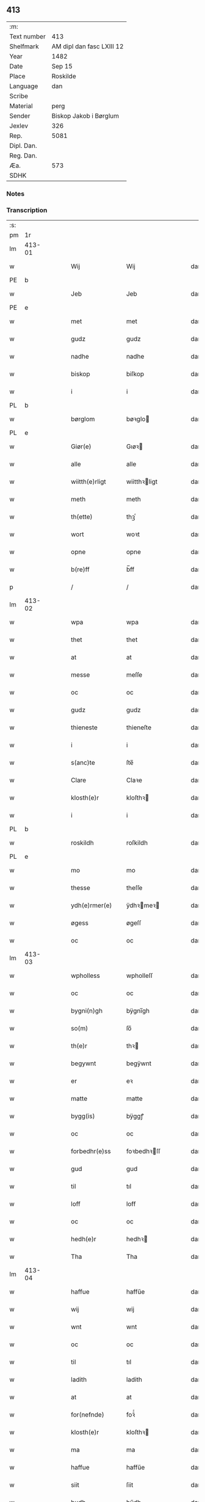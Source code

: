 ** 413
| :m:         |                           |
| Text number | 413                       |
| Shelfmark   | AM dipl dan fasc LXIII 12 |
| Year        | 1482                      |
| Date        | Sep 15                    |
| Place       | Roskilde                  |
| Language    | dan                       |
| Scribe      |                           |
| Material    | perg                      |
| Sender      | Biskop Jakob i Børglum    |
| Jexlev      | 326                       |
| Rep.        | 5081                      |
| Dipl. Dan.  |                           |
| Reg. Dan.   |                           |
| Æa.         | 573                       |
| SDHK        |                           |

*** Notes


*** Transcription
| :s: |        |   |   |   |   |                   |              |   |   |   |   |     |   |   |    |        |
| pm  |     1r |   |   |   |   |                   |              |   |   |   |   |     |   |   |    |        |
| lm  | 413-01 |   |   |   |   |                   |              |   |   |   |   |     |   |   |    |        |
| w   |        |   |   |   |   | Wij               | Wij          |   |   |   |   | dan |   |   |    | 413-01 |
| PE  |      b |   |   |   |   |                   |              |   |   |   |   |     |   |   |    |        |
| w   |        |   |   |   |   | Jeb               | Jeb          |   |   |   |   | dan |   |   |    | 413-01 |
| PE  |      e |   |   |   |   |                   |              |   |   |   |   |     |   |   |    |        |
| w   |        |   |   |   |   | met               | met          |   |   |   |   | dan |   |   |    | 413-01 |
| w   |        |   |   |   |   | gudz              | gudz         |   |   |   |   | dan |   |   |    | 413-01 |
| w   |        |   |   |   |   | nadhe             | nadhe        |   |   |   |   | dan |   |   |    | 413-01 |
| w   |        |   |   |   |   | biskop            | biſkop       |   |   |   |   | dan |   |   |    | 413-01 |
| w   |        |   |   |   |   | i                 | i            |   |   |   |   | dan |   |   |    | 413-01 |
| PL  |      b |   |   |   |   |                   |              |   |   |   |   |     |   |   |    |        |
| w   |        |   |   |   |   | børglom           | bøꝛglo      |   |   |   |   | dan |   |   |    | 413-01 |
| PL  |      e |   |   |   |   |                   |              |   |   |   |   |     |   |   |    |        |
| w   |        |   |   |   |   | Giør(e)           | Gıøꝛ        |   |   |   |   | dan |   |   |    | 413-01 |
| w   |        |   |   |   |   | alle              | alle         |   |   |   |   | dan |   |   |    | 413-01 |
| w   |        |   |   |   |   | wiitth(e)rligt    | wiitthꝛligt |   |   |   |   | dan |   |   |    | 413-01 |
| w   |        |   |   |   |   | meth              | meth         |   |   |   |   | dan |   |   |    | 413-01 |
| w   |        |   |   |   |   | th(ette)          | thꝫͤ          |   |   |   |   | dan |   |   |    | 413-01 |
| w   |        |   |   |   |   | wort              | woꝛt         |   |   |   |   | dan |   |   |    | 413-01 |
| w   |        |   |   |   |   | opne              | opne         |   |   |   |   | dan |   |   |    | 413-01 |
| w   |        |   |   |   |   | b(re)ff           | b̅ff          |   |   |   |   | dan |   |   |    | 413-01 |
| p   |        |   |   |   |   | /                 | /            |   |   |   |   | dan |   |   |    | 413-01 |
| lm  | 413-02 |   |   |   |   |                   |              |   |   |   |   |     |   |   |    |        |
| w   |        |   |   |   |   | wpa               | wpa          |   |   |   |   | dan |   |   |    | 413-02 |
| w   |        |   |   |   |   | thet              | thet         |   |   |   |   | dan |   |   |    | 413-02 |
| w   |        |   |   |   |   | at                | at           |   |   |   |   | dan |   |   |    | 413-02 |
| w   |        |   |   |   |   | messe             | meſſe        |   |   |   |   | dan |   |   |    | 413-02 |
| w   |        |   |   |   |   | oc                | oc           |   |   |   |   | dan |   |   |    | 413-02 |
| w   |        |   |   |   |   | gudz              | gudz         |   |   |   |   | dan |   |   |    | 413-02 |
| w   |        |   |   |   |   | thieneste         | thieneſte    |   |   |   |   | dan |   |   |    | 413-02 |
| w   |        |   |   |   |   | i                 | i            |   |   |   |   | dan |   |   |    | 413-02 |
| w   |        |   |   |   |   | s(anc)te          | ſte̅          |   |   |   |   | dan |   |   |    | 413-02 |
| w   |        |   |   |   |   | Clare             | Claꝛe        |   |   |   |   | dan |   |   |    | 413-02 |
| w   |        |   |   |   |   | klosth(e)r        | kloſthꝛ     |   |   |   |   | dan |   |   |    | 413-02 |
| w   |        |   |   |   |   | i                 | i            |   |   |   |   | dan |   |   |    | 413-02 |
| PL  |      b |   |   |   |   |                   |              |   |   |   |   |     |   |   |    |        |
| w   |        |   |   |   |   | roskildh          | roſkildh     |   |   |   |   | dan |   |   |    | 413-02 |
| PL  |      e |   |   |   |   |                   |              |   |   |   |   |     |   |   |    |        |
| w   |        |   |   |   |   | mo                | mo           |   |   |   |   | dan |   |   |    | 413-02 |
| w   |        |   |   |   |   | thesse            | theſſe       |   |   |   |   | dan |   |   |    | 413-02 |
| w   |        |   |   |   |   | ydh(e)rmer(e)     | ÿdhꝛmeꝛ    |   |   |   |   | dan |   |   |    | 413-02 |
| w   |        |   |   |   |   | øgess             | øgeſſ        |   |   |   |   | dan |   |   |    | 413-02 |
| w   |        |   |   |   |   | oc                | oc           |   |   |   |   | dan |   |   |    | 413-02 |
| lm  | 413-03 |   |   |   |   |                   |              |   |   |   |   |     |   |   |    |        |
| w   |        |   |   |   |   | wpholless         | wpholleſſ    |   |   |   |   | dan |   |   |    | 413-03 |
| w   |        |   |   |   |   | oc                | oc           |   |   |   |   | dan |   |   |    | 413-03 |
| w   |        |   |   |   |   | bygni(n)gh        | bÿgnı̅gh      |   |   |   |   | dan |   |   |    | 413-03 |
| w   |        |   |   |   |   | so(m)             | ſo̅           |   |   |   |   | dan |   |   |    | 413-03 |
| w   |        |   |   |   |   | th(e)r            | thꝛ         |   |   |   |   | dan |   |   |    | 413-03 |
| w   |        |   |   |   |   | begywnt           | begÿwnt      |   |   |   |   | dan |   |   |    | 413-03 |
| w   |        |   |   |   |   | er                | eꝛ           |   |   |   |   | dan |   |   |    | 413-03 |
| w   |        |   |   |   |   | matte             | matte        |   |   |   |   | dan |   |   |    | 413-03 |
| w   |        |   |   |   |   | bygg(is)          | bÿggꝭ        |   |   |   |   | dan |   |   |    | 413-03 |
| w   |        |   |   |   |   | oc                | oc           |   |   |   |   | dan |   |   |    | 413-03 |
| w   |        |   |   |   |   | forbedhr(e)ss     | foꝛbedhꝛſſ  |   |   |   |   | dan |   |   |    | 413-03 |
| w   |        |   |   |   |   | gud               | gud          |   |   |   |   | dan |   |   |    | 413-03 |
| w   |        |   |   |   |   | til               | tıl          |   |   |   |   | dan |   |   |    | 413-03 |
| w   |        |   |   |   |   | loff              | loff         |   |   |   |   | dan |   |   |    | 413-03 |
| w   |        |   |   |   |   | oc                | oc           |   |   |   |   | dan |   |   |    | 413-03 |
| w   |        |   |   |   |   | hedh(e)r          | hedhꝛ       |   |   |   |   | dan |   |   |    | 413-03 |
| w   |        |   |   |   |   | Tha               | Tha          |   |   |   |   | dan |   |   |    | 413-03 |
| lm  | 413-04 |   |   |   |   |                   |              |   |   |   |   |     |   |   |    |        |
| w   |        |   |   |   |   | haffue            | haffűe       |   |   |   |   | dan |   |   |    | 413-04 |
| w   |        |   |   |   |   | wij               | wij          |   |   |   |   | dan |   |   |    | 413-04 |
| w   |        |   |   |   |   | wnt               | wnt          |   |   |   |   | dan |   |   |    | 413-04 |
| w   |        |   |   |   |   | oc                | oc           |   |   |   |   | dan |   |   |    | 413-04 |
| w   |        |   |   |   |   | til               | tıl          |   |   |   |   | dan |   |   |    | 413-04 |
| w   |        |   |   |   |   | ladith            | ladith       |   |   |   |   | dan |   |   |    | 413-04 |
| w   |        |   |   |   |   | at                | at           |   |   |   |   | dan |   |   |    | 413-04 |
| w   |        |   |   |   |   | for(nefnde)       | foꝛᷠͤ          |   |   |   |   | dan |   |   |    | 413-04 |
| w   |        |   |   |   |   | klosth(e)r        | kloſthꝛ     |   |   |   |   | dan |   |   |    | 413-04 |
| w   |        |   |   |   |   | ma                | ma           |   |   |   |   | dan |   |   |    | 413-04 |
| w   |        |   |   |   |   | haffue            | haffűe       |   |   |   |   | dan |   |   |    | 413-04 |
| w   |        |   |   |   |   | siit              | ſiit         |   |   |   |   | dan |   |   |    | 413-04 |
| w   |        |   |   |   |   | budh              | bűdh         |   |   |   |   | dan |   |   |    | 413-04 |
| w   |        |   |   |   |   | i                 | i            |   |   |   |   | dan |   |   |    | 413-04 |
| w   |        |   |   |   |   | wort              | woꝛt         |   |   |   |   | dan |   |   |    | 413-04 |
| w   |        |   |   |   |   | bispdo(m)         | bıſpdo̅       |   |   |   |   | dan |   |   |    | 413-04 |
| w   |        |   |   |   |   | i                 | i            |   |   |   |   | dan |   |   |    | 413-04 |
| w   |        |   |   |   |   | thii              | thii         |   |   |   |   | dan |   |   |    | 413-04 |
| w   |        |   |   |   |   | aar               | aar          |   |   |   |   | dan |   |   |    | 413-04 |
| w   |        |   |   |   |   | nest              | neſt         |   |   |   |   | dan |   |   |    | 413-04 |
| lm  | 413-05 |   |   |   |   |                   |              |   |   |   |   |     |   |   |    |        |
| w   |        |   |   |   |   | h(er)             | h̅            |   |   |   |   | dan |   |   |    | 413-05 |
| w   |        |   |   |   |   | effth(e)r         | effthꝛ      |   |   |   |   | dan |   |   |    | 413-05 |
| w   |        |   |   |   |   | ko(m)me(n)d(e)    | ko̅me̅        |   |   |   |   | dan |   |   |    | 413-05 |
| w   |        |   |   |   |   | effth(e)r         | effthꝛ      |   |   |   |   | dan |   |   |    | 413-05 |
| w   |        |   |   |   |   | gott              | gott         |   |   |   |   | dan |   |   |    | 413-05 |
| w   |        |   |   |   |   | folks             | folk        |   |   |   |   | dan |   |   |    | 413-05 |
| w   |        |   |   |   |   | almwsse           | almwſſe      |   |   |   |   | dan |   |   |    | 413-05 |
| w   |        |   |   |   |   | wpa               | wpa          |   |   |   |   | dan |   |   |    | 413-05 |
| w   |        |   |   |   |   | skaffuendh        | ſkaffuendh   |   |   |   |   | dan |   |   |    | 413-05 |
| w   |        |   |   |   |   | halsse            | halſſe       |   |   |   |   | dan |   |   |    | 413-05 |
| w   |        |   |   |   |   | oc                | oc           |   |   |   |   | dan |   |   |    | 413-05 |
| w   |        |   |   |   |   | a(n)dh(e)rstedz   | a̅dhꝛſtedz   |   |   |   |   | dan |   |   |    | 413-05 |
| w   |        |   |   |   |   | so(m)             | ſo̅           |   |   |   |   | dan |   |   |    | 413-05 |
| w   |        |   |   |   |   | fiskeleyer        | fıſkeleÿer   |   |   |   |   | dan |   |   |    | 413-05 |
| w   |        |   |   |   |   | er(e)             | eꝛ          |   |   |   |   | dan |   |   |    | 413-05 |
| lm  | 413-06 |   |   |   |   |                   |              |   |   |   |   |     |   |   |    |        |
| w   |        |   |   |   |   | i                 | i            |   |   |   |   | dan |   |   |    | 413-06 |
| w   |        |   |   |   |   | wort              | woꝛt         |   |   |   |   | dan |   |   |    | 413-06 |
| w   |        |   |   |   |   | for(nefnde)       | foꝛᷠͤ          |   |   |   |   | dan |   |   |    | 413-06 |
| w   |        |   |   |   |   | biskopsdom        | bıſkopſdo   |   |   |   |   | dan |   |   |    | 413-06 |
| w   |        |   |   |   |   | Thij              | Thij         |   |   |   |   | dan |   |   |    | 413-06 |
| w   |        |   |   |   |   | bethe             | bethe        |   |   |   |   | dan |   |   |    | 413-06 |
| w   |        |   |   |   |   | oc                | oc           |   |   |   |   | dan |   |   |    | 413-06 |
| w   |        |   |   |   |   | bywdhe            | bywdhe       |   |   |   |   | dan |   |   |    | 413-06 |
| w   |        |   |   |   |   | wij               | wij          |   |   |   |   | dan |   |   |    | 413-06 |
| w   |        |   |   |   |   | eth(e)r           | ethꝛ        |   |   |   |   | dan |   |   |    | 413-06 |
| w   |        |   |   |   |   | alle              | alle         |   |   |   |   | dan |   |   |    | 413-06 |
| w   |        |   |   |   |   | wor(e)            | woꝛ         |   |   |   |   | dan |   |   |    | 413-06 |
| w   |        |   |   |   |   | p(re)ster(e)      | p̅ſteꝛ       |   |   |   |   | dan |   |   |    | 413-06 |
| w   |        |   |   |   |   | til               | tıl          |   |   |   |   | dan |   |   |    | 413-06 |
| w   |        |   |   |   |   | hwess             | hweſſ        |   |   |   |   | dan |   |   |    | 413-06 |
| w   |        |   |   |   |   | nerwer(e)lsse     | neꝛweꝛlſſe  |   |   |   |   | dan |   |   |    | 413-06 |
| lm  | 413-07 |   |   |   |   |                   |              |   |   |   |   |     |   |   |    |        |
| w   |        |   |   |   |   | for(nefnde)       | foꝛᷠͤ          |   |   |   |   | dan |   |   |    | 413-07 |
| w   |        |   |   |   |   | klosth(e)rs       | kloſthꝛ̅ſ     |   |   |   |   | dan |   |   |    | 413-07 |
| w   |        |   |   |   |   | budh              | bűdh         |   |   |   |   | dan |   |   |    | 413-07 |
| w   |        |   |   |   |   | hengdh(e)r        | hengdhꝛ     |   |   |   |   | dan |   |   |    | 413-07 |
| w   |        |   |   |   |   | til               | tıl          |   |   |   |   | dan |   |   |    | 413-07 |
| w   |        |   |   |   |   | at                | at           |   |   |   |   | dan |   |   |    | 413-07 |
| w   |        |   |   |   |   | ko(m)me           | ko̅me         |   |   |   |   | dan |   |   |    | 413-07 |
| w   |        |   |   |   |   | at                | at           |   |   |   |   | dan |   |   | =  | 413-07 |
| w   |        |   |   |   |   | i                 | i            |   |   |   |   | dan |   |   | == | 413-07 |
| w   |        |   |   |   |   | foerde            | foeꝛde       |   |   |   |   | dan |   |   |    | 413-07 |
| w   |        |   |   |   |   | oc                | oc           |   |   |   |   | dan |   |   |    | 413-07 |
| w   |        |   |   |   |   | fro(m)me          | fro̅me        |   |   |   |   | dan |   |   |    | 413-07 |
| w   |        |   |   |   |   | thet              | thet         |   |   |   |   | dan |   |   |    | 413-07 |
| w   |        |   |   |   |   | til               | tıl          |   |   |   |   | dan |   |   |    | 413-07 |
| w   |        |   |   |   |   | thj               | thȷ          |   |   |   |   | dan |   |   |    | 413-07 |
| w   |        |   |   |   |   | beste             | beſte        |   |   |   |   | dan |   |   |    | 413-07 |
| w   |        |   |   |   |   | for(e)            | foꝛ         |   |   |   |   | dan |   |   |    | 413-07 |
| w   |        |   |   |   |   | gud(e)            | gu          |   |   |   |   | dan |   |   |    | 413-07 |
| w   |        |   |   |   |   | skuld             | ſkűld        |   |   |   |   | dan |   |   |    | 413-07 |
| lm  | 413-08 |   |   |   |   |                   |              |   |   |   |   |     |   |   |    |        |
| w   |        |   |   |   |   | oc                | oc           |   |   |   |   | dan |   |   |    | 413-08 |
| w   |        |   |   |   |   | s(anc)te          | ſte̅          |   |   |   |   | dan |   |   |    | 413-08 |
| w   |        |   |   |   |   | clare             | claꝛe        |   |   |   |   | dan |   |   |    | 413-08 |
| w   |        |   |   |   |   | Och               | Och          |   |   |   |   | dan |   |   |    | 413-08 |
| w   |        |   |   |   |   | giffue            | giffue       |   |   |   |   | dan |   |   |    | 413-08 |
| w   |        |   |   |   |   | wij               | wij          |   |   |   |   | dan |   |   |    | 413-08 |
| w   |        |   |   |   |   | th(e)m            | thm̅          |   |   |   |   | dan |   |   |    | 413-08 |
| w   |        |   |   |   |   | alle              | alle         |   |   |   |   | dan |   |   |    | 413-08 |
| w   |        |   |   |   |   | so(m)             | ſo̅           |   |   |   |   | dan |   |   |    | 413-08 |
| w   |        |   |   |   |   | for(nefnde)       | foꝛᷠͤ          |   |   |   |   | dan |   |   |    | 413-08 |
| w   |        |   |   |   |   | klost(e)r         | kloſtꝛ      |   |   |   |   | dan |   |   |    | 413-08 |
| w   |        |   |   |   |   | hielp(er)         | hielꝑ        |   |   |   |   | dan |   |   |    | 413-08 |
| w   |        |   |   |   |   | aff               | aff          |   |   |   |   | dan |   |   |    | 413-08 |
| w   |        |   |   |   |   | theress           | theꝛeſſ      |   |   |   |   | dan |   |   |    | 413-08 |
| w   |        |   |   |   |   | almwsse           | almwſſe      |   |   |   |   | dan |   |   |    | 413-08 |
| n   |        |   |   |   |   | xl                | xl           |   |   |   |   | lat |   |   |    | 413-08 |
| w   |        |   |   |   |   | dies              | dıeſ         |   |   |   |   | lat |   |   |    | 413-08 |
| w   |        |   |   |   |   | indul(genciarum)  | indulꝛꝭ      |   |   |   |   | lat |   |   |    | 413-08 |
| lm  | 413-09 |   |   |   |   |                   |              |   |   |   |   |     |   |   |    |        |
| w   |        |   |   |   |   | de                | de           |   |   |   |   | lat |   |   |    | 413-09 |
| w   |        |   |   |   |   | j(n)iu(n)ct(is)   | ȷ̅ıu̅ctꝭ       |   |   |   |   | lat |   |   |    | 413-09 |
| w   |        |   |   |   |   | eiis              | eııſ         |   |   |   |   | lat |   |   |    | 413-09 |
| w   |        |   |   |   |   | pe(n)ite(ntiis)   | pe̅ıteͭͥͥᷤ        |   |   |   |   | lat |   |   |    | 413-09 |
| w   |        |   |   |   |   | aff               | aff          |   |   |   |   | dan |   |   |    | 413-09 |
| w   |        |   |   |   |   | th(e)n            | thn̅          |   |   |   |   | dan |   |   |    | 413-09 |
| w   |        |   |   |   |   | nadhe             | nadhe        |   |   |   |   | dan |   |   |    | 413-09 |
| w   |        |   |   |   |   | so(m)             | ſo̅           |   |   |   |   | dan |   |   |    | 413-09 |
| w   |        |   |   |   |   | gudh              | gűdh         |   |   |   |   | dan |   |   |    | 413-09 |
| w   |        |   |   |   |   | haffur            | haffur       |   |   |   |   | dan |   |   |    | 413-09 |
| w   |        |   |   |   |   | wn(n)tt           | wn̅tt         |   |   |   |   | dan |   |   |    | 413-09 |
| w   |        |   |   |   |   | oss               | oſſ          |   |   |   |   | dan |   |   |    | 413-09 |
| w   |        |   |   |   |   | Jn                | Jn           |   |   |   |   | lat |   |   |    | 413-09 |
| w   |        |   |   |   |   | k(ui)u(s)         | ku         |   |   |   |   | lat |   |   |    | 413-09 |
| w   |        |   |   |   |   | r(e)i             | ri          |   |   |   |   | lat |   |   |    | 413-09 |
| w   |        |   |   |   |   | testi(m)o(niu)m   | teſtı̅om      |   |   |   |   | lat |   |   |    | 413-09 |
| w   |        |   |   |   |   | sig(illum)        | ſıgꝭͫ         |   |   |   |   | lat |   |   |    | 413-09 |
| w   |        |   |   |   |   | n(ost)r(u)m       | nr̅m          |   |   |   |   | lat |   |   |    | 413-09 |
| lm  | 413-10 |   |   |   |   |                   |              |   |   |   |   |     |   |   |    |        |
| w   |        |   |   |   |   | p(rese)n(ti)b(us) | pn̅b         |   |   |   |   | lat |   |   |    | 413-10 |
| w   |        |   |   |   |   | est               | eſt          |   |   |   |   | lat |   |   |    | 413-10 |
| w   |        |   |   |   |   | App(e)ns(um)      | An̅ſ        |   |   |   |   | lat |   |   |    | 413-10 |
| w   |        |   |   |   |   | Dat(um)           | Datͫ          |   |   |   |   | lat |   |   |    | 413-10 |
| PL  |      b |   |   |   |   |                   |              |   |   |   |   |     |   |   |    |        |
| w   |        |   |   |   |   | roskiild(is)      | roſkiil     |   |   |   |   | lat |   |   |    | 413-10 |
| PL  |      e |   |   |   |   |                   |              |   |   |   |   |     |   |   |    |        |
| w   |        |   |   |   |   | An(n)o            | An̅o          |   |   |   |   | lat |   |   |    | 413-10 |
| w   |        |   |   |   |   | d(omi)ni          | dn̅ı          |   |   |   |   | lat |   |   |    | 413-10 |
| n   |        |   |   |   |   | mcdlxxx           | cdlxxx      |   |   |   |   | lat |   |   |    | 413-10 |
| w   |        |   |   |   |   | s(e)c(un)da       | ſcda̅         |   |   |   |   | lat |   |   |    | 413-10 |
| w   |        |   |   |   |   | die               | dıe          |   |   |   |   | lat |   |   |    | 413-10 |
| w   |        |   |   |   |   | oct(avis)         | octꝭͦ         |   |   |   |   | lat |   |   |    | 413-10 |
| w   |        |   |   |   |   | nati(vita)t(is)   | natı̅tꝭ       |   |   |   |   | lat |   |   |    | 413-10 |
| w   |        |   |   |   |   | b(ea)te           | bte̅          |   |   |   |   | lat |   |   |    | 413-10 |
| w   |        |   |   |   |   | ma(ri)e           | mae         |   |   |   |   | lat |   |   |    | 413-10 |
| w   |        |   |   |   |   | v(ir)g(inis)      | vgꝭ         |   |   |   |   | lat |   |   |    | 413-10 |
| w   |        |   |   |   |   | gl(ori)ose        | gl̅oſe        |   |   |   |   | lat |   |   |    | 413-10 |
| :e: |        |   |   |   |   |                   |              |   |   |   |   |     |   |   |    |        |
|     |        |   |   |   |   |                   |              |   |   |   |   |     |   |   |    |        |
